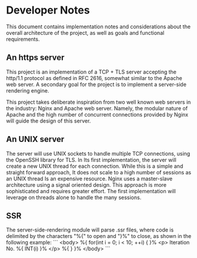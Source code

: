 * Developer Notes

This document contains implementation notes
and considerations about the overall architecture
of the project, as well as goals and functional
requirements.

** An https server

This project is an implementation of a TCP + TLS
server accepting the http/1.1 protocol as defined
in RFC 2616, somewhat similar to the Apache web server.
A secondary goal for the project is to implement
a server-side rendering engine.

This project takes deliberate inspiration from two
well known web servers in the industry: Nginx and
Apache web server. Namely, the modular nature of
Apache and the high number of concurrent connections
provided by Nginx will guide the design of this
server.

** An UNIX server

The server will use UNIX sockets to handle multiple
TCP connections, using the OpenSSH library for TLS.
In Its first implementation, the server will create
a new UNIX thread for each connection. While this is
a simple and straight forward approach, It does not
scale to a high number of sessions as an UNIX thread
Is an expensive resource. Nginx uses a master-slave
architecture using a signal oriented design. This
approach is more sophisticated and requires greater
effort. The first implementation will leverage
on threads alone to handle the many sessions.

** SSR

The server-side-rendering module will parse .ssr
files, where code is delimited by the characters
"%{" to open and "}%" to close, as shown in the
following example:
```
<body>
    %{ for(int i = 0; i < 10; ++i) { }%
        <p> Iteration No. %{ INT(i) }% </p>
    %{ } }%
</body>
```
